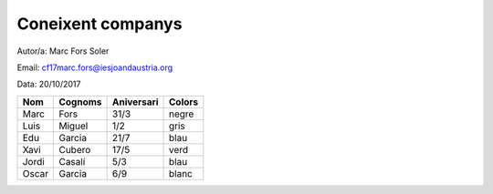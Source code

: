 ##################
Coneixent companys
##################

Autor/a: Marc Fors Soler

Email: cf17marc.fors@iesjoandaustria.org

Data: 20/10/2017

=====  =======  ==========  ======
Nom    Cognoms  Aniversari  Colors
=====  =======  ==========  ======
Marc   Fors     31/3        negre
Luis   Miguel   1/2         gris
Edu    Garcia   21/7        blau
Xavi   Cubero   17/5        verd
Jordi  Casalí   5/3         blau
Oscar  Garcia   6/9         blanc
=====  =======  ==========  ======